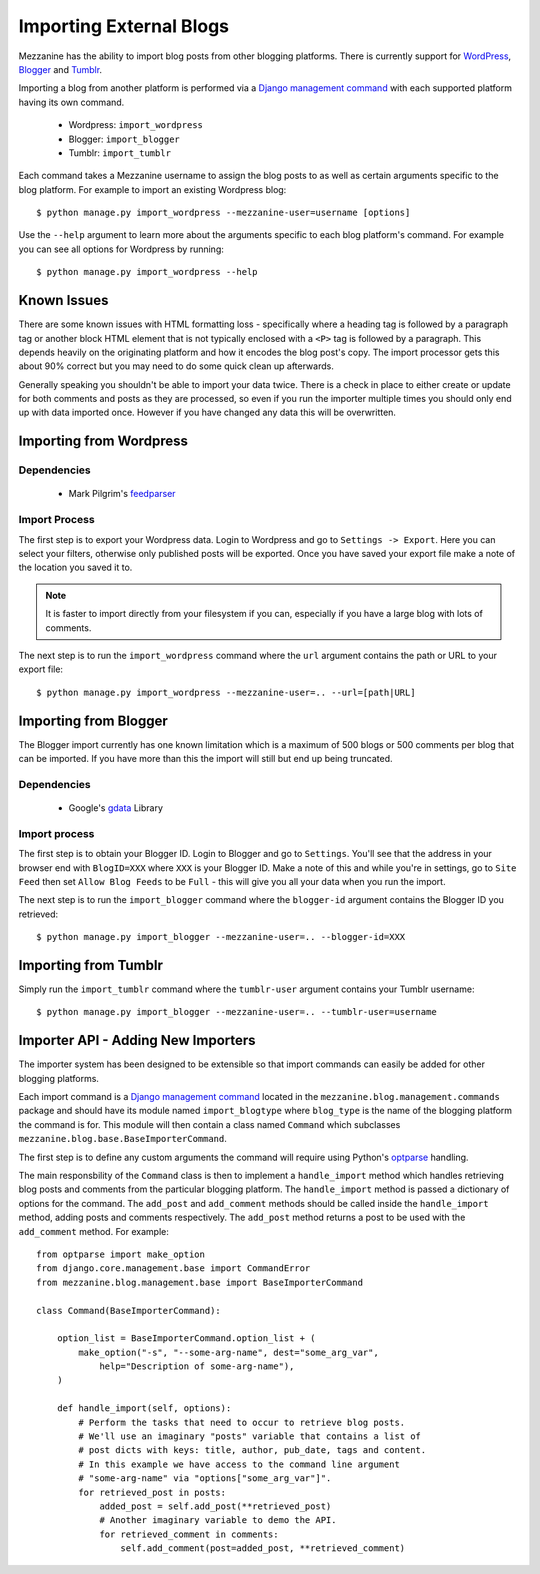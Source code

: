 ========================
Importing External Blogs
========================

Mezzanine has the ability to import blog posts from other blogging platforms. 
There is currently support for `WordPress <http://wordpress.org>`_, 
`Blogger <http://blogger.com>`_ and `Tumblr <http://tumblr.com>`_.

Importing a blog from another platform is performed via a 
`Django management command <http://docs.djangoproject.com/en/dev/howto/custom-management-commands/>`_ 
with each supported platform having its own command.

  * Wordpress: ``import_wordpress``
  * Blogger: ``import_blogger``
  * Tumblr: ``import_tumblr``

Each command takes a Mezzanine username to assign the blog posts to as well
as certain arguments specific to the blog platform. For example to import an 
existing Wordpress blog::

    $ python manage.py import_wordpress --mezzanine-user=username [options]

Use the ``--help`` argument to learn more about the arguments specific to 
each blog platform's command. For example you can see all options for 
Wordpress by running::

    $ python manage.py import_wordpress --help
  
Known Issues
============

There are some known issues with HTML formatting loss - specifically where 
a heading tag is followed by a paragraph tag or another block HTML element 
that is not typically enclosed with a ``<P>`` tag is followed by a paragraph. 
This depends heavily on the originating platform and how it encodes the blog 
post's copy. The import processor gets this about 90% correct but you may 
need to do some quick clean up afterwards.

Generally speaking you shouldn't be able to import your data twice. There 
is a check in place to either create or update for both comments and posts as 
they are processed, so even if you run the importer multiple times you should 
only end up with data imported once. However if you have changed any data 
this will be overwritten.

Importing from Wordpress
========================

Dependencies
------------

  * Mark Pilgrim's `feedparser <http://www.feedparser.org/>`_ 
  
Import Process
--------------

The first step is to export your Wordpress data. Login to Wordpress and go 
to ``Settings -> Export``. Here you can select your filters, otherwise only 
published posts will be exported. Once you have saved your export file make 
a note of the location you saved it to.

.. note:: 

    It is faster to import directly from your filesystem if you can, 
    especially if you have a large blog with lots of comments.

The next step is to run the ``import_wordpress`` command where the 
``url`` argument contains the path or URL to your export file::

    $ python manage.py import_wordpress --mezzanine-user=.. --url=[path|URL] 

Importing from Blogger
======================

The Blogger import currently has one known limitation which is a
maximum of 500 blogs or 500 comments per blog that can be imported. If 
you have more than this the import will still but end up being truncated.

Dependencies
------------

 * Google's `gdata <http://code.google.com/p/gdata-python-client/>`_ Library

Import process
--------------

The first step is to obtain your Blogger ID. Login to Blogger and go to 
``Settings``. You'll see that the address in your browser end with 
``BlogID=XXX`` where ``XXX`` is your Blogger ID. Make a note of this and 
while you're in settings, go to ``Site Feed`` then set ``Allow Blog Feeds`` 
to be ``Full`` - this will give you all your data when you run the import.

The next step is to run the ``import_blogger`` command where the 
``blogger-id`` argument contains the Blogger ID you retrieved::

    $ python manage.py import_blogger --mezzanine-user=.. --blogger-id=XXX

Importing from Tumblr
=====================

Simply run the ``import_tumblr`` command where the ``tumblr-user`` argument 
contains your Tumblr username::

    $ python manage.py import_blogger --mezzanine-user=.. --tumblr-user=username

Importer API - Adding New Importers
===================================

The importer system has been designed to be extensible so that import 
commands can easily be added for other blogging platforms.

Each import command is a 
`Django management command <http://docs.djangoproject.com/en/dev/ref/django-admin/>`_ 
located in the ``mezzanine.blog.management.commands`` package and should 
have its module named ``import_blogtype`` where ``blog_type`` is the name 
of the blogging platform the command is for. This module will then contain 
a class named ``Command`` which subclasses 
``mezzanine.blog.base.BaseImporterCommand``. 

The first step is to define any custom arguments the command will require 
using Python's `optparse <http://docs.python.org/library/optparse.html>`_ 
handling.

The main responsbility of the ``Command`` class is then to implement a 
``handle_import`` method which handles retrieving blog posts and comments 
from the particular blogging platform. The ``handle_import`` method is passed 
a dictionary of options for the command. The ``add_post`` and ``add_comment`` 
methods should be called inside the ``handle_import`` method, adding posts 
and comments respectively. The ``add_post`` method returns a post to be used 
with the ``add_comment`` method. For example::

    from optparse import make_option
    from django.core.management.base import CommandError
    from mezzanine.blog.management.base import BaseImporterCommand

    class Command(BaseImporterCommand):

        option_list = BaseImporterCommand.option_list + (
            make_option("-s", "--some-arg-name", dest="some_arg_var",
                help="Description of some-arg-name"),
        )

        def handle_import(self, options):
            # Perform the tasks that need to occur to retrieve blog posts.
            # We'll use an imaginary "posts" variable that contains a list of 
            # post dicts with keys: title, author, pub_date, tags and content. 
            # In this example we have access to the command line argument
            # "some-arg-name" via "options["some_arg_var"]".
            for retrieved_post in posts:
                added_post = self.add_post(**retrieved_post)
                # Another imaginary variable to demo the API.
                for retrieved_comment in comments:
                    self.add_comment(post=added_post, **retrieved_comment)


